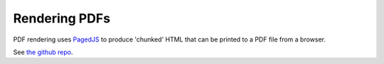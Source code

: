 .. _rendering_pdf:

##############
Rendering PDFs
##############

PDF rendering uses `PagedJS <https://www.pagedjs.org/>`_ to produce 'chunked' HTML that can be printed to a PDF file from a browser.

See `the github repo <https://github.com/Proskomma/proskomma-render-pdf>`_.
